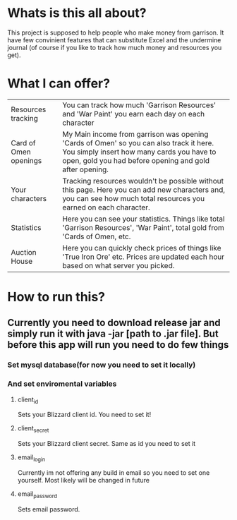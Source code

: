 # WowGarrisonTracker

*  Whats is this all about?

    This project is supposed to help people who make money from garrison. It have few convinient features that can substitute Excel and the undermine journal (of course if you like to track how much money and resources you get).

* What I can offer?

    |-----------------------+------------------------------------------------------------------------------------------------------------------------------------------------------------------------------------------------|
    | Resources tracking    | You can track how much 'Garrison Resources' and 'War Paint' you earn each day on each character                                                                                                |
    | Card of Omen openings | My Main income from garrison was opening 'Cards of Omen' so you can also track it here. You simply insert how many cards you have to open, gold you had before opening and gold after opening. |
    | Your characters       | Tracking resources wouldn't be possible without this page. Here you can add new characters and, you can see how much total resources you earned on each character.                             |
    | Statistics            | Here you can see your statistics. Things like total 'Garrison Resources', 'War Paint', total gold from 'Cards of Omen, etc.                                                                    |
    | Auction House         | Here you can quickly check prices of things like 'True Iron Ore' etc. Prices are updated each hour based on what server you picked.                                                            |

*   How to run this?

** Currently you need to download release jar and simply run it with *java -jar [path to .jar file]*. But before this app will run you need to do few things

*** Set mysql database(for now you need to set it locally)

*** And set enviromental variables

**** client_id

Sets your Blizzard client id. You need to set it!

**** client_secret

Sets your Blizzard client secret. Same as id you need to set it

**** email_login

Currently im not offering any build in email so you need to set one yourself. Most likely will be changed in future

**** email_password

Sets email password.

